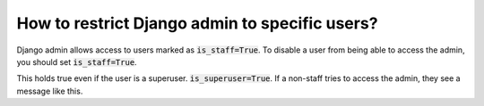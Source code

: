 How to restrict Django admin to specific users?
================================================

Django admin allows access to users marked as :code:`is_staff=True`.
To disable a user from being able to access the admin, you should set :code:`is_staff=True`.

This holds true even if the user is a superuser. :code:`is_superuser=True`. If a non-staff tries to access the admin, they see a message like this.

